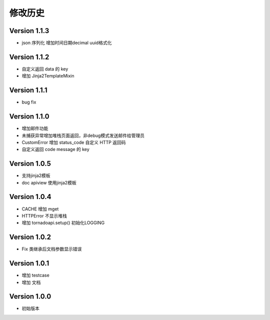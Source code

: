 修改历史
================

Version 1.1.3
------------------

+ json 序列化 增加时间日期decimal uuid格式化

Version 1.1.2
------------------

+ 自定义返回 data 的 key
+ 增加 Jinja2TemplateMixin

Version 1.1.1
------------------

+ bug fix

Version 1.1.0
------------------

+ 增加邮件功能
+ 未捕获异常增加堆栈页面返回，非debug模式发送邮件给管理员
+ CustomError 增加 status_code 自定义 HTTP 返回码
+ 自定义返回 code message 的 key

Version 1.0.5
------------------

+ 支持jinja2模板
+ doc apiview 使用jinja2模板

Version 1.0.4
------------------

+ CACHE 增加 mget
+ HTTPError 不显示堆栈
+ 增加 tornadoapi.setup() 初始化LOGGING

Version 1.0.2
------------------

+ Fix 类继承后文档参数显示错误

Version 1.0.1
------------------

+ 增加 testcase
+ 增加 文档


Version 1.0.0
------------------

+ 初始版本
